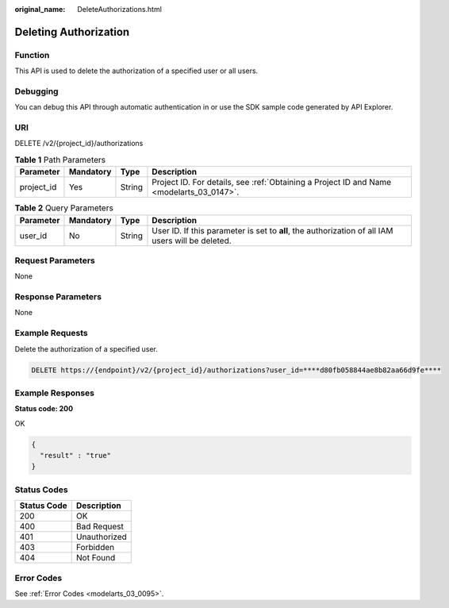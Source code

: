 :original_name: DeleteAuthorizations.html

.. _DeleteAuthorizations:

Deleting Authorization
======================

Function
--------

This API is used to delete the authorization of a specified user or all users.

Debugging
---------

You can debug this API through automatic authentication in or use the SDK sample code generated by API Explorer.

URI
---

DELETE /v2/{project_id}/authorizations

.. table:: **Table 1** Path Parameters

   +------------+-----------+--------+------------------------------------------------------------------------------------------+
   | Parameter  | Mandatory | Type   | Description                                                                              |
   +============+===========+========+==========================================================================================+
   | project_id | Yes       | String | Project ID. For details, see :ref:`Obtaining a Project ID and Name <modelarts_03_0147>`. |
   +------------+-----------+--------+------------------------------------------------------------------------------------------+

.. table:: **Table 2** Query Parameters

   +-----------+-----------+--------+---------------------------------------------------------------------------------------------------+
   | Parameter | Mandatory | Type   | Description                                                                                       |
   +===========+===========+========+===================================================================================================+
   | user_id   | No        | String | User ID. If this parameter is set to **all**, the authorization of all IAM users will be deleted. |
   +-----------+-----------+--------+---------------------------------------------------------------------------------------------------+

Request Parameters
------------------

None

Response Parameters
-------------------

None

Example Requests
----------------

Delete the authorization of a specified user.

.. code-block:: text

   DELETE https://{endpoint}/v2/{project_id}/authorizations?user_id=****d80fb058844ae8b82aa66d9fe****

Example Responses
-----------------

**Status code: 200**

OK

.. code-block::

   {
     "result" : "true"
   }

Status Codes
------------

=========== ============
Status Code Description
=========== ============
200         OK
400         Bad Request
401         Unauthorized
403         Forbidden
404         Not Found
=========== ============

Error Codes
-----------

See :ref:`Error Codes <modelarts_03_0095>`.

